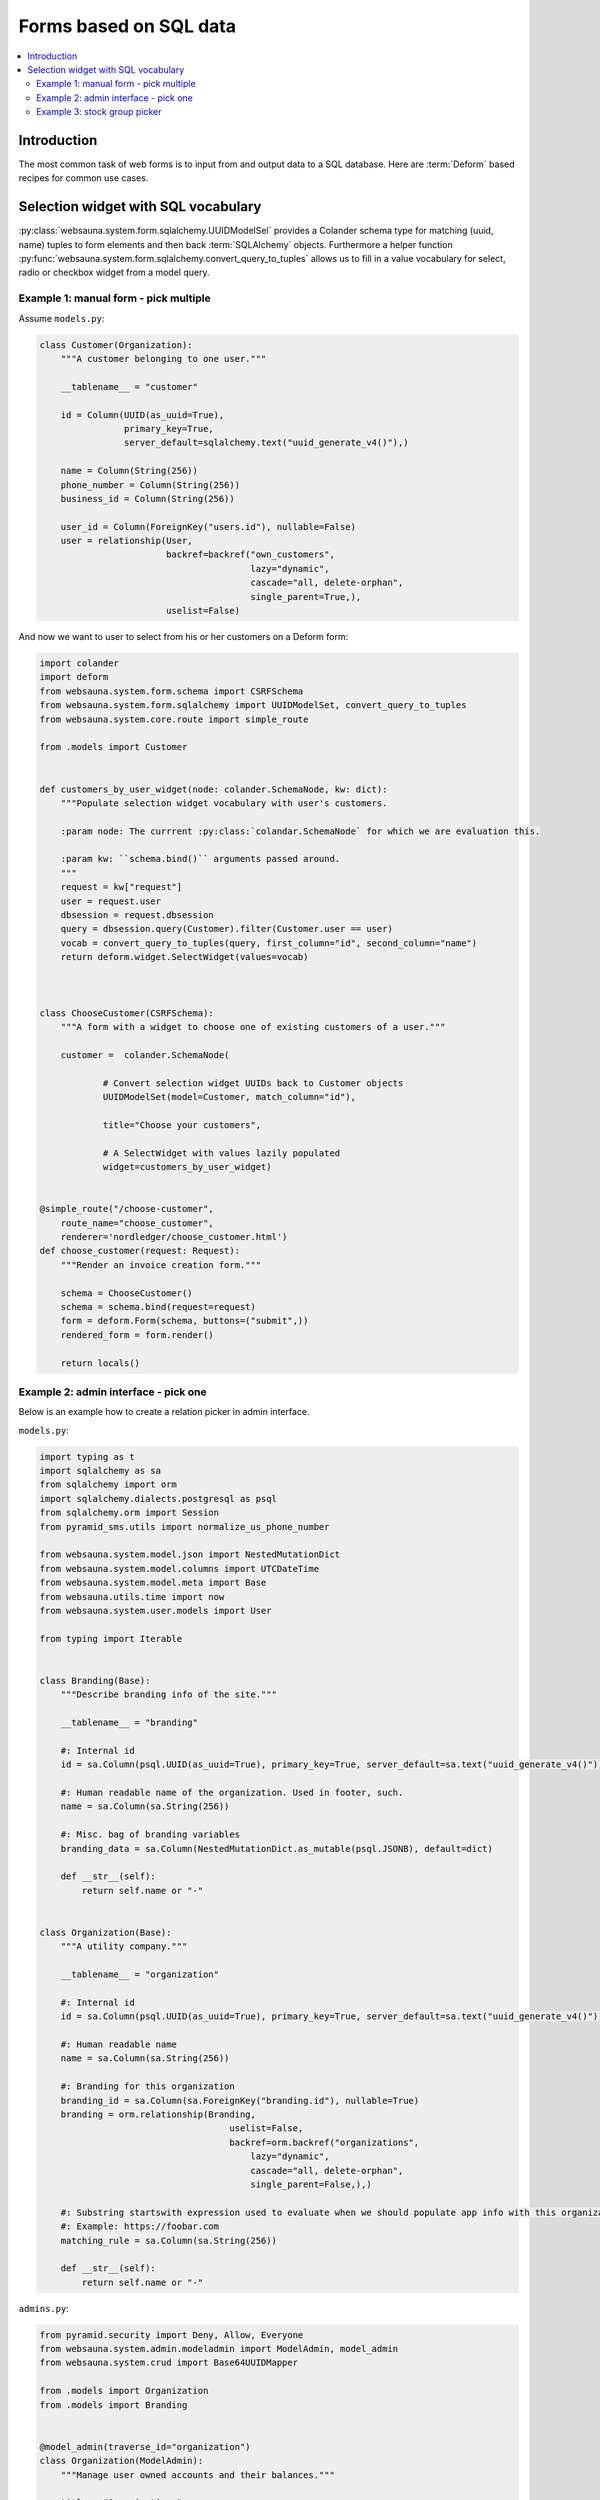 =======================
Forms based on SQL data
=======================

.. contents:: :local:

Introduction
============

The most common task of web forms is to input from and output data to a SQL database. Here are :term:`Deform` based recipes for common use cases.

Selection widget with SQL vocabulary
====================================

:py:class:`websauna.system.form.sqlalchemy.UUIDModelSel` provides a Colander schema type for matching (uuid, name) tuples to form elements and then back :term:`SQLAlchemy` objects. Furthermore a helper function :py:func:`websauna.system.form.sqlalchemy.convert_query_to_tuples` allows us to fill in a value vocabulary for select, radio or checkbox widget from a model query.

Example 1: manual form - pick multiple
--------------------------------------

Assume ``models.py``:

.. code-block:: python

    class Customer(Organization):
        """A customer belonging to one user."""

        __tablename__ = "customer"

        id = Column(UUID(as_uuid=True),
                    primary_key=True,
                    server_default=sqlalchemy.text("uuid_generate_v4()"),)

        name = Column(String(256))
        phone_number = Column(String(256))
        business_id = Column(String(256))

        user_id = Column(ForeignKey("users.id"), nullable=False)
        user = relationship(User,
                            backref=backref("own_customers",
                                            lazy="dynamic",
                                            cascade="all, delete-orphan",
                                            single_parent=True,),
                            uselist=False)


And now we want to user to select from his or her customers on a Deform form:

.. code-block:: python

    import colander
    import deform
    from websauna.system.form.schema import CSRFSchema
    from websauna.system.form.sqlalchemy import UUIDModelSet, convert_query_to_tuples
    from websauna.system.core.route import simple_route

    from .models import Customer


    def customers_by_user_widget(node: colander.SchemaNode, kw: dict):
        """Populate selection widget vocabulary with user's customers.

        :param node: The currrent :py:class:`colandar.SchemaNode` for which we are evaluation this.

        :param kw: ``schema.bind()`` arguments passed around.
        """
        request = kw["request"]
        user = request.user
        dbsession = request.dbsession
        query = dbsession.query(Customer).filter(Customer.user == user)
        vocab = convert_query_to_tuples(query, first_column="id", second_column="name")
        return deform.widget.SelectWidget(values=vocab)



    class ChooseCustomer(CSRFSchema):
        """A form with a widget to choose one of existing customers of a user."""

        customer =  colander.SchemaNode(

                # Convert selection widget UUIDs back to Customer objects
                UUIDModelSet(model=Customer, match_column="id"),

                title="Choose your customers",

                # A SelectWidget with values lazily populated
                widget=customers_by_user_widget)


    @simple_route("/choose-customer",
        route_name="choose_customer",
        renderer='nordledger/choose_customer.html')
    def choose_customer(request: Request):
        """Render an invoice creation form."""

        schema = ChooseCustomer()
        schema = schema.bind(request=request)
        form = deform.Form(schema, buttons=("submit",))
        rendered_form = form.render()

        return locals()

Example 2: admin interface - pick one
-------------------------------------

.. image:: ../images/admin-choose-branding.png
    :width: 640px

Below is an example how to create a relation picker in admin interface.

``models.py``:

.. code-block:: python

    import typing as t
    import sqlalchemy as sa
    from sqlalchemy import orm
    import sqlalchemy.dialects.postgresql as psql
    from sqlalchemy.orm import Session
    from pyramid_sms.utils import normalize_us_phone_number

    from websauna.system.model.json import NestedMutationDict
    from websauna.system.model.columns import UTCDateTime
    from websauna.system.model.meta import Base
    from websauna.utils.time import now
    from websauna.system.user.models import User

    from typing import Iterable


    class Branding(Base):
        """Describe branding info of the site."""

        __tablename__ = "branding"

        #: Internal id
        id = sa.Column(psql.UUID(as_uuid=True), primary_key=True, server_default=sa.text("uuid_generate_v4()"))

        #: Human readable name of the organization. Used in footer, such.
        name = sa.Column(sa.String(256))

        #: Misc. bag of branding variables
        branding_data = sa.Column(NestedMutationDict.as_mutable(psql.JSONB), default=dict)

        def __str__(self):
            return self.name or "-"


    class Organization(Base):
        """A utility company."""

        __tablename__ = "organization"

        #: Internal id
        id = sa.Column(psql.UUID(as_uuid=True), primary_key=True, server_default=sa.text("uuid_generate_v4()"))

        #: Human readable name
        name = sa.Column(sa.String(256))

        #: Branding for this organization
        branding_id = sa.Column(sa.ForeignKey("branding.id"), nullable=True)
        branding = orm.relationship(Branding,
                                        uselist=False,
                                        backref=orm.backref("organizations",
                                            lazy="dynamic",
                                            cascade="all, delete-orphan",
                                            single_parent=False,),)

        #: Substring startswith expression used to evaluate when we should populate app info with this organization
        #: Example: https://foobar.com
        matching_rule = sa.Column(sa.String(256))

        def __str__(self):
            return self.name or "-"

``admins.py``:

.. code-block:: python

    from pyramid.security import Deny, Allow, Everyone
    from websauna.system.admin.modeladmin import ModelAdmin, model_admin
    from websauna.system.crud import Base64UUIDMapper

    from .models import Organization
    from .models import Branding


    @model_admin(traverse_id="organization")
    class Organization(ModelAdmin):
        """Manage user owned accounts and their balances."""

        title = "Organizations"

        model = Organization

        # UserOwnedAccount.id attribute is uuid type
        mapper = Base64UUIDMapper(mapping_attribute="id")

        class Resource(ModelAdmin.Resource):

            def get_title(self):
                return self.get_object().name


    @model_admin(traverse_id="branding")
    class Branding(ModelAdmin):
        """Manage user owned accounts and their balances."""

        title = "Brandings"

        model = Branding

        # UserOwnedAccount.id attribute is uuid type
        mapper = Base64UUIDMapper(mapping_attribute="id")

        class Resource(ModelAdmin.Resource):

            def get_title(self):
                return self.get_object().name


``adminviews.py``:

.. code-block:: python

    import colander
    import deform
    import deform.widget

    from websauna.system.form.sqlalchemy import UUIDForeignKeyValue
    from websauna.system.core.viewconfig import view_overrides

    from .models import Branding


    @colander.deferred
    def branding_selector_widget(node: colander.SchemaNode, kw: dict) -> deform.widget.Widget:
        """Populate selection widget vocabulary with possible branding choice.

        :param node: The currrent :py:class:`colandar.SchemaNode` for which we are evaluation this.

        :param kw: ``schema.bind()`` arguments passed around.
        """
        request = kw["request"]
        dbsession = request.dbsession
        query = dbsession.query(Branding).all()
        vocab = [("", "[No branding]")]
        for branding in query:
            vocab.append((uuid_to_slug(branding.id), branding.name))
        return deform.widget.SelectWidget(values=vocab)


    @view_overrides(context=admins.Organization.Resource)
    class OrganizationEdit(adminviews.Edit):

        includes =  [
            "name",
            "matching_rule",
            colander.SchemaNode(UUIDForeignKeyValue(model=Branding, match_column="id"), name="branding", widget=branding_selector_widget, missing=None)
        ]
        form_generator = SQLAlchemyFormGenerator(includes=includes)


Example 3: stock group picker
-----------------------------

Websauna comes with a group vocabulary you can use to refer to groups.

``models.py``:

.. code-block:: python

    import sqlalchemy as sa
    from sqlalchemy import orm
    import sqlalchemy.dialects.postgresql as psql

    from websauna.system.user.models import Group


    class Organization(Base):
        """A company."""

        __tablename__ = "organization"

        # ...

        #: Management group of this organization
        group_id = sa.Column(sa.ForeignKey("group.id"), nullable=True)
        group = orm.relationship(Group,
                                        uselist=False,
                                        backref=orm.backref("organizations",
                                            lazy="dynamic",
                                            single_parent=False,),)

``adminviews.py``:

.. code-block:: python

    from websauna.system.user.models import Group
    from websauna.system.form.fields import defer_widget_values
    from websauna.system.form.sqlalchemy import UUIDForeignKeyValue

    from websauna.system.user.schemas import optional_group_vocabulary

    from . import admins

    @view_overrides(context=admins.OrganizationAdmin)
    class OrganizationAdd(adminviews.Add):
        """Automatically set the organization parent."""

        includes = [
            "name",

            # Pick one user group who manages this organization
            colander.SchemaNode(UUIDForeignKeyValue(model=Group, match_column="uuid"), name="group", widget=defer_widget_values(deform.widget.SelectWidget, optional_group_vocabulary, css_class="groups"), missing=None),
        ]
        form_generator = SQLAlchemyFormGenerator(includes=includes)

For more information see

* :py:meth:`websauna.system.user.schemas.optional_group_vocabulary`

* :py:meth:`websauna.system.user.schemas.group_vocabulary`

* :py:class:`websauna.system.user.schemas.GroupSet`
